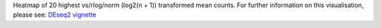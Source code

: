 Heatmap of 20 highest vs/rlog/norm (log2(n + 1)) transformed mean counts. For further information on this visualisation, please see: `DEseq2 vignette <http://bioconductor.org/packages/release/bioc/vignettes/DESeq2/inst/doc/DESeq2.html#heatmap-of-the-count-matrix>`_
